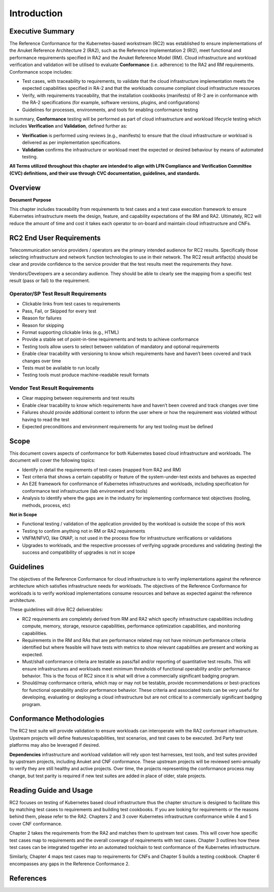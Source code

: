 Introduction
============

Executive Summary
-----------------

The Reference Conformance for the Kubernetes-based workstream (RC2) was
established to ensure implementations of the Anuket Reference
Architecture 2 (RA2), such as the Reference Implementation 2 (RI2), meet
functional and performance requirements specified in RA2 and the Anuket
Reference Model (RM). Cloud infrastructure and workload verification and
validation will be utilised to evaluate **Conformance** (i.e. adherence)
to the RA2 and RM requirements. Conformance scope includes:

-  Test cases, with traceability to requirements, to validate that the
   cloud infrastructure implementation meets the expected capabilities
   specified in RA-2 and that the workloads consume compliant cloud
   infrastructure resources
-  Verify, with requirements traceability, that the installation
   cookbooks (manifests) of RI-2 are in conformance with the RA-2
   specifications (for example, software versions, plugins, and
   configurations)
-  Guidelines for processes, environments, and tools for enabling
   conformance testing

In summary, **Conformance** testing will be performed as part of cloud
infrastructure and workload lifecycle testing which includes
**Verification** and **Validation**, defined further as:

-  **Verification** is performed using reviews (e.g., manifests) to
   ensure that the cloud infrastructure or workload is delivered as per
   implementation specifications.
-  **Validation** confirms the infrastructure or workload meet the
   expected or desired behaviour by means of automated testing.

**All Terms utilized throughout this chapter are intended to align with
LFN Compliance and Verification Committee (CVC) definitions, and their
use through CVC documentation, guidelines, and standards.**

Overview
--------

**Document Purpose**

This chapter includes traceability from requirements to test cases and a
test case execution framework to ensure Kubernetes infrastructure meets
the design, feature, and capability expectations of the RM and RA2.
Ultimately, RC2 will reduce the amount of time and cost it takes each
operator to on-board and maintain cloud infrastructure and CNFs.

RC2 End User Requirements
-------------------------

Telecommunication service providers / operators are the primary intended
audience for RC2 results. Specifically those selecting infrastructure
and network function technologies to use in their network. The RC2
result artifact(s) should be clear and provide confidence to the service
provider that the test results meet the requirements *they have.*

Vendors/Developers are a secondary audience. They should be able to
clearly see the mapping from a specific test result (pass or fail) to
the requirement.

Operator/SP Test Result Requirements
~~~~~~~~~~~~~~~~~~~~~~~~~~~~~~~~~~~~

-  Clickable links from test cases to requirements
-  Pass, Fail, or Skipped for every test
-  Reason for failures
-  Reason for skipping
-  Format supporting clickable links (e.g., HTML)
-  Provide a stable set of point-in-time requirements and tests to
   achieve conformance
-  Testing tools allow users to select between validation of mandatory
   and optional requirements
-  Enable clear tracability with versioning to know which requirements
   have and haven’t been covered and track changes over time
-  Tests must be available to run locally
-  Testing tools must produce machine-readable result formats

Vendor Test Result Requirements
~~~~~~~~~~~~~~~~~~~~~~~~~~~~~~~

-  Clear mapping between requirements and test results
-  Enable clear tracability to know which requirements have and haven’t
   been covered and track changes over time
-  Failures should provide additional content to inform the user where
   or how the requirement was violated without having to read the test
-  Expected preconditions and environment requirements for any test
   tooling must be defined

Scope
-----

This document covers aspects of conformance for both Kubernetes based
cloud infrastructure and workloads. The document will cover the
following topics:

-  Identify in detail the requirements of test-cases (mapped from RA2
   and RM)
-  Test criteria that shows a certain capability or feature of the
   system-under-test exists and behaves as expected
-  An E2E framework for conformance of Kubernetes infrastructures and
   workloads, including specification for conformance test
   infrastructure (lab environment and tools)
-  Analysis to identify where the gaps are in the industry for
   implementing conformance test objectives (tooling, methods, process,
   etc)

**Not in Scope**

-  Functional testing / validation of the application provided by the
   workload is outside the scope of this work
-  Testing to confirm anything not in RM or RA2 requirements
-  VNFM/NFVO, like ONAP, is not used in the process flow for
   infrastructure verifications or validations
-  Upgrades to workloads, and the respective processes of verifying
   upgrade procedures and validating (testing) the success and
   compatibility of upgrades is not in scope

Guidelines
----------

The objectives of the Reference Conformance for cloud infrastructure is
to verify implementations against the reference architecture which
satisfies infrastructure needs for workloads. The objectives of the
Reference Conformance for workloads is to verify workload
implementations consume resources and behave as expected against the
reference architecture.

These guidelines will drive RC2 deliverables:

-  RC2 requirements are completely derived from RM and RA2 which specify
   infrastructure capabilities including compute, memory, storage,
   resource capabilities, performance optimization capabilities, and
   monitoring capabilities.

-  Requirements in the RM and RAs that are performance related may not
   have minimum performance criteria identified but where feasible will
   have tests with metrics to show relevant capabilities are present and
   working as expected.

-  Must/shall conformance criteria are testable as pass/fail and/or
   reporting of quantitative test results. This will ensure
   infrastructures and workloads meet minimum thresholds of functional
   operability and/or performance behavior. This is the focus of RC2
   since it is what will drive a commercially significant badging
   program.

-  Should/may conformance criteria, which may or may not be testable,
   provide recommendations or best-practices for functional operability
   and/or performance behavior. These criteria and associated tests can
   be very useful for developing, evaluating or deploying a cloud
   infrastructure but are not critical to a commercially significant
   badging program.

Conformance Methodologies
-------------------------

The RC2 test suite will provide validation to ensure workloads can
interoperate with the RA2 conformant infrastructure. Upstream projects
will define features/capabilities, test scenarios, and test cases to be
executed. 3rd Party test platforms may also be leveraged if desired.

**Dependencies** infrastructure and workload validation will rely upon
test harnesses, test tools, and test suites provided by upstream
projects, including Anuket and CNF conformance. These upstream projects
will be reviewed semi-annually to verify they are still healthy and
active projects. Over time, the projects representing the conformance
process may change, but test parity is required if new test suites are
added in place of older, stale projects.

Reading Guide and Usage
-----------------------

RC2 focuses on testing of Kubernetes based cloud infrastructure thus the
chapter structure is designed to facilitate this by matching test cases
to requirements and building test cookbooks. If you are looking for
requirements or the reasons behind them, please refer to the RA2.
Chapters 2 and 3 cover Kubernetes infrastructure conformance while 4 and
5 cover CNF conformance.

Chapter 2 takes the requirements from the RA2 and matches them to
upstream test cases. This will cover how specific test cases map to
requirements and the overall coverage of requirements with test cases.
Chapter 3 outlines how these test cases can be integrated together into
an automated toolchain to test conformance of the Kubernetes
infrastructure.

Similarly, Chapter 4 maps test cases map to requirements for CNFs and
Chapter 5 builds a testing cookbook. Chapter 6 encompasses any gaps in
the Reference Conformance 2.

References
----------

.. bibliography::
   :cited:


